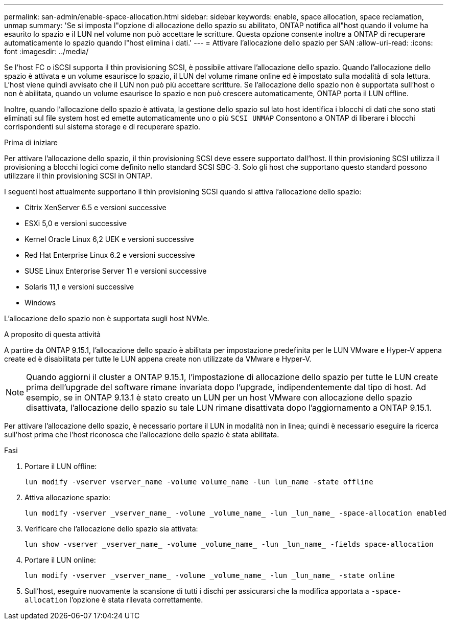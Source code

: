---
permalink: san-admin/enable-space-allocation.html 
sidebar: sidebar 
keywords: enable, space allocation, space reclamation, unmap 
summary: 'Se si imposta l"opzione di allocazione dello spazio su abilitato, ONTAP notifica all"host quando il volume ha esaurito lo spazio e il LUN nel volume non può accettare le scritture. Questa opzione consente inoltre a ONTAP di recuperare automaticamente lo spazio quando l"host elimina i dati.' 
---
= Attivare l'allocazione dello spazio per SAN
:allow-uri-read: 
:icons: font
:imagesdir: ../media/


[role="lead"]
Se l'host FC o iSCSI supporta il thin provisioning SCSI, è possibile attivare l'allocazione dello spazio.  Quando l'allocazione dello spazio è attivata e un volume esaurisce lo spazio, il LUN del volume rimane online ed è impostato sulla modalità di sola lettura.  L'host viene quindi avvisato che il LUN non può più accettare scritture.  Se l'allocazione dello spazio non è supportata sull'host o non è abilitata, quando un volume esaurisce lo spazio e non può crescere automaticamente, ONTAP porta il LUN offline.

Inoltre, quando l'allocazione dello spazio è attivata, la gestione dello spazio sul lato host identifica i blocchi di dati che sono stati eliminati sul file system host ed emette automaticamente uno o più `SCSI UNMAP` Consentono a ONTAP di liberare i blocchi corrispondenti sul sistema storage e di recuperare spazio.

.Prima di iniziare
Per attivare l'allocazione dello spazio, il thin provisioning SCSI deve essere supportato dall'host. Il thin provisioning SCSI utilizza il provisioning a blocchi logici come definito nello standard SCSI SBC-3. Solo gli host che supportano questo standard possono utilizzare il thin provisioning SCSI in ONTAP.

I seguenti host attualmente supportano il thin provisioning SCSI quando si attiva l'allocazione dello spazio:

* Citrix XenServer 6.5 e versioni successive
* ESXi 5,0 e versioni successive
* Kernel Oracle Linux 6,2 UEK e versioni successive
* Red Hat Enterprise Linux 6.2 e versioni successive
* SUSE Linux Enterprise Server 11 e versioni successive
* Solaris 11,1 e versioni successive
* Windows


L'allocazione dello spazio non è supportata sugli host NVMe.

.A proposito di questa attività
A partire da ONTAP 9.15.1, l'allocazione dello spazio è abilitata per impostazione predefinita per le LUN VMware e Hyper-V appena create ed è disabilitata per tutte le LUN appena create non utilizzate da VMware e Hyper-V.


NOTE: Quando aggiorni il cluster a ONTAP 9.15.1, l'impostazione di allocazione dello spazio per tutte le LUN create prima dell'upgrade del software rimane invariata dopo l'upgrade, indipendentemente dal tipo di host.  Ad esempio, se in ONTAP 9.13.1 è stato creato un LUN per un host VMware con allocazione dello spazio disattivata, l'allocazione dello spazio su tale LUN rimane disattivata dopo l'aggiornamento a ONTAP 9.15.1.

Per attivare l'allocazione dello spazio, è necessario portare il LUN in modalità non in linea; quindi è necessario eseguire la ricerca sull'host prima che l'host riconosca che l'allocazione dello spazio è stata abilitata.

.Fasi
. Portare il LUN offline:
+
[source, cli]
----
lun modify -vserver vserver_name -volume volume_name -lun lun_name -state offline
----
. Attiva allocazione spazio:
+
[source, cli]
----
lun modify -vserver _vserver_name_ -volume _volume_name_ -lun _lun_name_ -space-allocation enabled
----
. Verificare che l'allocazione dello spazio sia attivata:
+
[source, cli]
----
lun show -vserver _vserver_name_ -volume _volume_name_ -lun _lun_name_ -fields space-allocation
----
. Portare il LUN online:
+
[source, cli]
----
lun modify -vserver _vserver_name_ -volume _volume_name_ -lun _lun_name_ -state online
----
. Sull'host, eseguire nuovamente la scansione di tutti i dischi per assicurarsi che la modifica apportata a `-space-allocation` l'opzione è stata rilevata correttamente.

